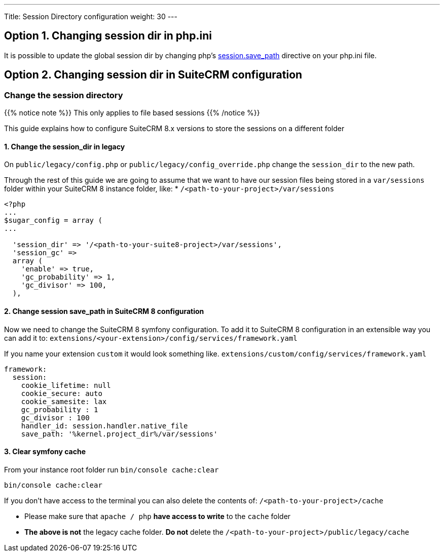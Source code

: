 ---
Title: Session Directory configuration
weight: 30
---

:imagesdir: /images/en/user

== Option 1. Changing session dir in php.ini

It is possible to update the global session dir by changing php's link:https://www.php.net/manual/en/session.configuration.php#ini.session.save-path[session.save_path] directive on your php.ini file.


== Option 2. Changing session dir in SuiteCRM configuration

=== Change the session directory

{{% notice note %}}
This only applies to file based sessions
{{% /notice %}}

This guide explains how to configure SuiteCRM 8.x versions to store the sessions on a different folder

==== 1. Change the session_dir in legacy

On `public/legacy/config.php` or `public/legacy/config_override.php` change the `session_dir` to the new path.

Through the rest of this guide we are going to assume that we want to have our session files being stored in a `var/sessions` folder within your SuiteCRM 8 instance folder, like:
* `/<path-to-your-project>/var/sessions`

[source,php]
----
<?php
...
$sugar_config = array (
...

  'session_dir' => '/<path-to-your-suite8-project>/var/sessions',
  'session_gc' =>
  array (
    'enable' => true,
    'gc_probability' => 1,
    'gc_divisor' => 100,
  ),

----

==== 2. Change session save_path in SuiteCRM 8 configuration

Now we need to change the SuiteCRM 8 symfony configuration.
To add it to SuiteCRM 8 configuration in an extensible way you can add it to:
`extensions/<your-extension>/config/services/framework.yaml`

If you name your extension `custom` it would look something like.
`extensions/custom/config/services/framework.yaml`

[source,yaml]
----
framework:
  session:
    cookie_lifetime: null
    cookie_secure: auto
    cookie_samesite: lax
    gc_probability : 1
    gc_divisor : 100
    handler_id: session.handler.native_file
    save_path: '%kernel.project_dir%/var/sessions'

----

==== 3. Clear symfony cache

From your instance root folder run `bin/console cache:clear`

[source,bash]
----
bin/console cache:clear
----

If you don't have access to the terminal you can also delete the contents of: `/<path-to-your-project>/cache`

* Please make sure that `apache / php` **have access to write** to the `cache` folder
* **The above is not** the legacy cache folder. **Do not** delete the `/<path-to-your-project>/public/legacy/cache`
